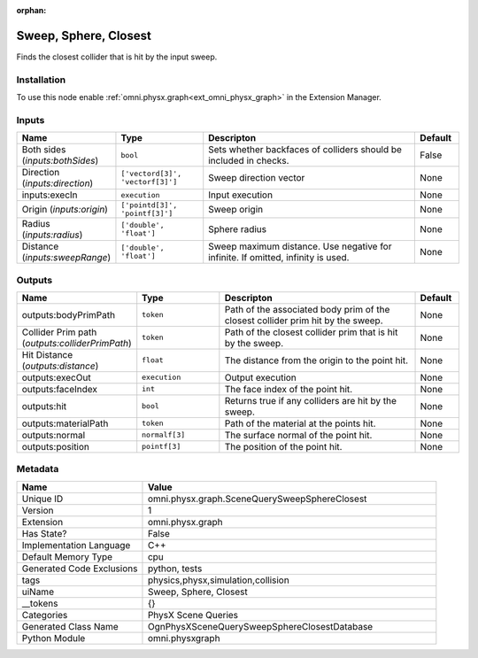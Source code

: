 .. _omni_physx_graph_SceneQuerySweepSphereClosest_1:

.. _omni_physx_graph_SceneQuerySweepSphereClosest:

.. ================================================================================
.. THIS PAGE IS AUTO-GENERATED. DO NOT MANUALLY EDIT.
.. ================================================================================

:orphan:

.. meta::
    :title: Sweep, Sphere, Closest
    :keywords: lang-en omnigraph node PhysX Scene Queries graph scene-query-sweep-sphere-closest


Sweep, Sphere, Closest
======================

.. <description>

Finds the closest collider that is hit by the input sweep.

.. </description>


Installation
------------

To use this node enable :ref:`omni.physx.graph<ext_omni_physx_graph>` in the Extension Manager.


Inputs
------
.. csv-table::
    :header: "Name", "Type", "Descripton", "Default"
    :widths: 20, 20, 50, 10

    "Both sides (*inputs:bothSides*)", "``bool``", "Sets whether backfaces of colliders should be included in checks.", "False"
    "Direction (*inputs:direction*)", "``['vectord[3]', 'vectorf[3]']``", "Sweep direction vector", "None"
    "inputs:execIn", "``execution``", "Input execution", "None"
    "Origin (*inputs:origin*)", "``['pointd[3]', 'pointf[3]']``", "Sweep origin", "None"
    "Radius (*inputs:radius*)", "``['double', 'float']``", "Sphere radius", "None"
    "Distance (*inputs:sweepRange*)", "``['double', 'float']``", "Sweep maximum distance. Use negative for infinite. If omitted, infinity is used.", "None"


Outputs
-------
.. csv-table::
    :header: "Name", "Type", "Descripton", "Default"
    :widths: 20, 20, 50, 10

    "outputs:bodyPrimPath", "``token``", "Path of the associated body prim of the closest collider prim hit by the sweep.", "None"
    "Collider Prim path (*outputs:colliderPrimPath*)", "``token``", "Path of the closest collider prim that is hit by the sweep.", "None"
    "Hit Distance (*outputs:distance*)", "``float``", "The distance from the origin to the point hit.", "None"
    "outputs:execOut", "``execution``", "Output execution", "None"
    "outputs:faceIndex", "``int``", "The face index of the point hit.", "None"
    "outputs:hit", "``bool``", "Returns true if any colliders are hit by the sweep.", "None"
    "outputs:materialPath", "``token``", "Path of the material at the points hit.", "None"
    "outputs:normal", "``normalf[3]``", "The surface normal of the point hit.", "None"
    "outputs:position", "``pointf[3]``", "The position of the point hit.", "None"


Metadata
--------
.. csv-table::
    :header: "Name", "Value"
    :widths: 30,70

    "Unique ID", "omni.physx.graph.SceneQuerySweepSphereClosest"
    "Version", "1"
    "Extension", "omni.physx.graph"
    "Has State?", "False"
    "Implementation Language", "C++"
    "Default Memory Type", "cpu"
    "Generated Code Exclusions", "python, tests"
    "tags", "physics,physx,simulation,collision"
    "uiName", "Sweep, Sphere, Closest"
    "__tokens", "{}"
    "Categories", "PhysX Scene Queries"
    "Generated Class Name", "OgnPhysXSceneQuerySweepSphereClosestDatabase"
    "Python Module", "omni.physxgraph"

